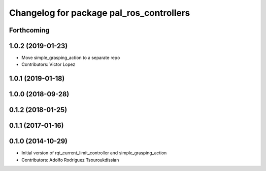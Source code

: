 ^^^^^^^^^^^^^^^^^^^^^^^^^^^^^^^^^^^^^^^^^
Changelog for package pal_ros_controllers
^^^^^^^^^^^^^^^^^^^^^^^^^^^^^^^^^^^^^^^^^

Forthcoming
-----------

1.0.2 (2019-01-23)
------------------
* Move simple_grasping_action to a separate repo
* Contributors: Victor Lopez

1.0.1 (2019-01-18)
------------------

1.0.0 (2018-09-28)
------------------

0.1.2 (2018-01-25)
------------------

0.1.1 (2017-01-16)
------------------

0.1.0 (2014-10-29)
------------------
* Initial version of rqt_current_limit_controller and simple_grasping_action
* Contributors: Adolfo Rodriguez Tsouroukdissian
